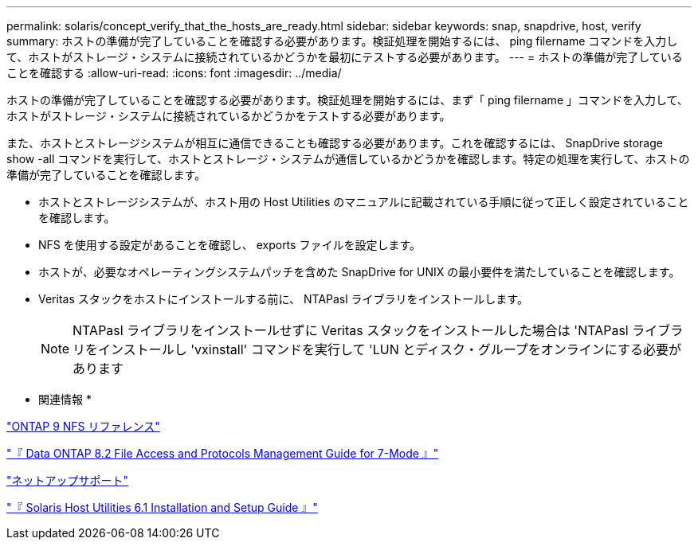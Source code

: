 ---
permalink: solaris/concept_verify_that_the_hosts_are_ready.html 
sidebar: sidebar 
keywords: snap, snapdrive, host, verify 
summary: ホストの準備が完了していることを確認する必要があります。検証処理を開始するには、 ping filername コマンドを入力して、ホストがストレージ・システムに接続されているかどうかを最初にテストする必要があります。 
---
= ホストの準備が完了していることを確認する
:allow-uri-read: 
:icons: font
:imagesdir: ../media/


[role="lead"]
ホストの準備が完了していることを確認する必要があります。検証処理を開始するには、まず「 ping filername 」コマンドを入力して、ホストがストレージ・システムに接続されているかどうかをテストする必要があります。

また、ホストとストレージシステムが相互に通信できることも確認する必要があります。これを確認するには、 SnapDrive storage show -all コマンドを実行して、ホストとストレージ・システムが通信しているかどうかを確認します。特定の処理を実行して、ホストの準備が完了していることを確認します。

* ホストとストレージシステムが、ホスト用の Host Utilities のマニュアルに記載されている手順に従って正しく設定されていることを確認します。
* NFS を使用する設定があることを確認し、 exports ファイルを設定します。
* ホストが、必要なオペレーティングシステムパッチを含めた SnapDrive for UNIX の最小要件を満たしていることを確認します。
* Veritas スタックをホストにインストールする前に、 NTAPasl ライブラリをインストールします。
+

NOTE: NTAPasl ライブラリをインストールせずに Veritas スタックをインストールした場合は 'NTAPasl ライブラリをインストールし 'vxinstall' コマンドを実行して 'LUN とディスク・グループをオンラインにする必要があります



* 関連情報 *

http://docs.netapp.com/ontap-9/topic/com.netapp.doc.cdot-famg-nfs/home.html["ONTAP 9 NFS リファレンス"]

https://library.netapp.com/ecm/ecm_download_file/ECMP1401220["『 Data ONTAP 8.2 File Access and Protocols Management Guide for 7-Mode 』"]

http://mysupport.netapp.com["ネットアップサポート"]

https://library.netapp.com/ecm/ecm_download_file/ECMP1148981["『 Solaris Host Utilities 6.1 Installation and Setup Guide 』"]
